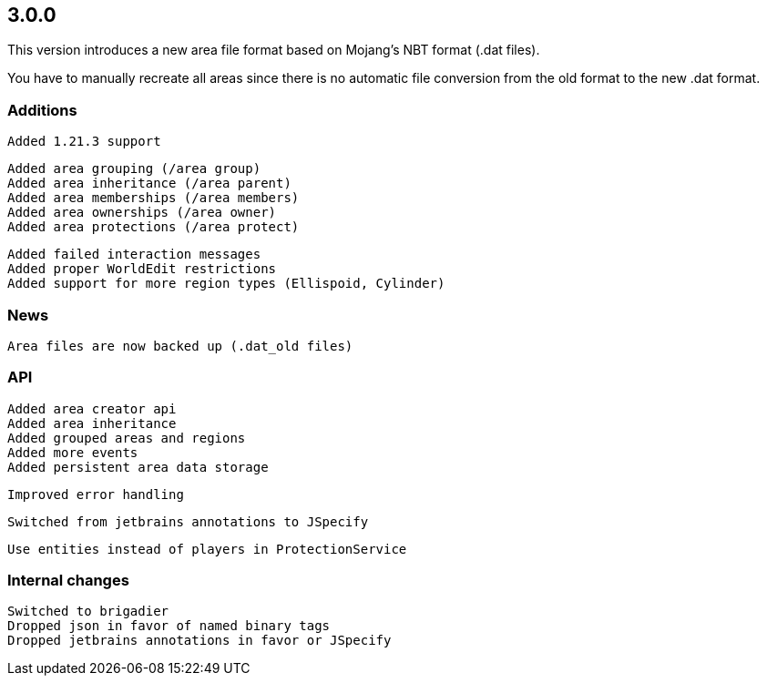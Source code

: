 == 3.0.0

This version introduces a new area file format based on Mojang's NBT format (.dat files).

You have to manually recreate all areas since there is no automatic file conversion from the old format to the new .dat format.

=== Additions

 Added 1.21.3 support

 Added area grouping (/area group)
 Added area inheritance (/area parent)
 Added area memberships (/area members)
 Added area ownerships (/area owner)
 Added area protections (/area protect)

 Added failed interaction messages
 Added proper WorldEdit restrictions
 Added support for more region types (Ellispoid, Cylinder)

=== News

 Area files are now backed up (.dat_old files)

=== API

 Added area creator api
 Added area inheritance
 Added grouped areas and regions
 Added more events
 Added persistent area data storage

 Improved error handling

 Switched from jetbrains annotations to JSpecify

 Use entities instead of players in ProtectionService

=== Internal changes

 Switched to brigadier
 Dropped json in favor of named binary tags
 Dropped jetbrains annotations in favor or JSpecify